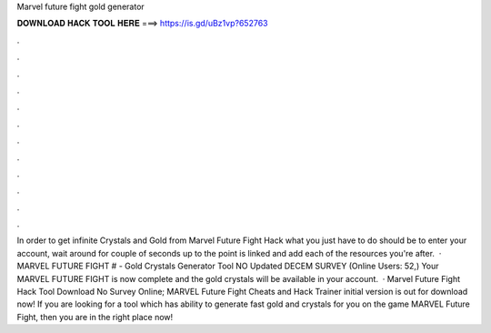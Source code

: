 Marvel future fight gold generator

𝐃𝐎𝐖𝐍𝐋𝐎𝐀𝐃 𝐇𝐀𝐂𝐊 𝐓𝐎𝐎𝐋 𝐇𝐄𝐑𝐄 ===> https://is.gd/uBz1vp?652763

.

.

.

.

.

.

.

.

.

.

.

.

In order to get infinite Crystals and Gold from Marvel Future Fight Hack what you just have to do should be to enter your account, wait around for couple of seconds up to the point is linked and add each of the resources you're after.  · MARVEL FUTURE FIGHT # - Gold Crystals Generator Tool NO Updated DECEM SURVEY (Online Users: 52,) Your MARVEL FUTURE FIGHT is now complete and the gold crystals will be available in your account.  · Marvel Future Fight Hack Tool Download No Survey Online; MARVEL Future Fight Cheats and Hack Trainer initial version is out for download now! If you are looking for a tool which has ability to generate fast gold and crystals for you on the game MARVEL Future Fight, then you are in the right place now!
